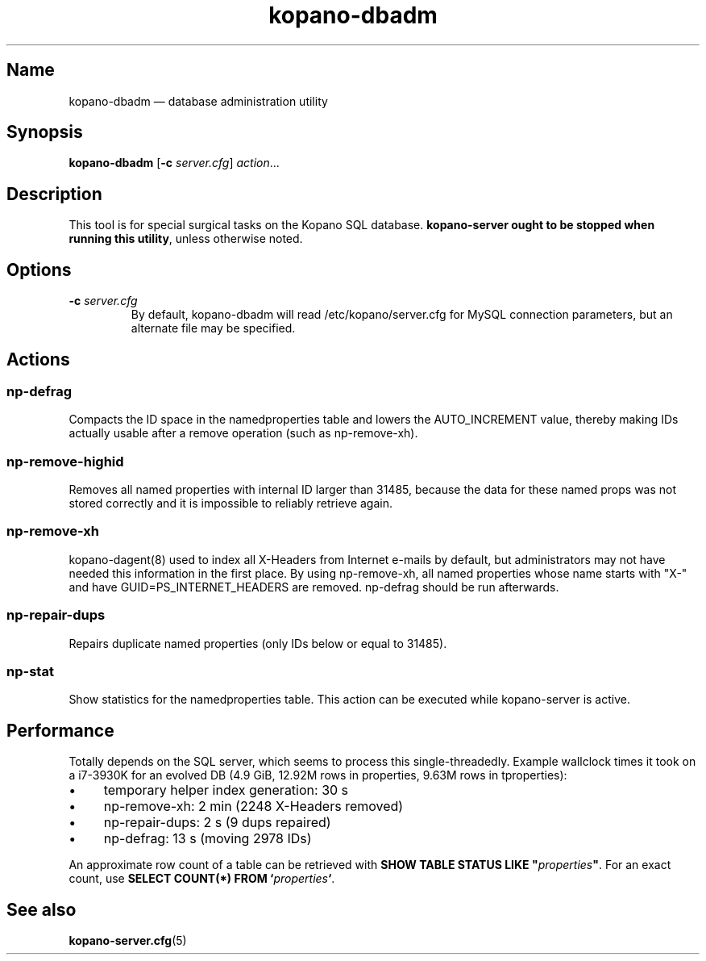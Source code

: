 .TH kopano\-dbadm 8 "2018-04-11" "Kopano 8" "Kopano Groupware Core reference"
.SH Name
kopano\-dbadm \(em database administration utility
.SH Synopsis
\fBkopano\-dbadm\fP [\fB\-c\fP \fIserver.cfg\fP] \fIaction\fP...
.SH Description
.PP
This tool is for special surgical tasks on the Kopano SQL database.
\fBkopano\-server ought to be stopped when running this utility\fP, unless
otherwise noted.
.SH Options
.TP
\fB\-c\fP \fIserver.cfg\fP
By default, kopano\-dbadm will read /etc/kopano/server.cfg for MySQL
connection parameters, but an alternate file may be specified.
.SH Actions
.SS np\-defrag
Compacts the ID space in the namedproperties table and lowers the
AUTO_INCREMENT value, thereby making IDs actually usable after a remove
operation (such as np\-remove\-xh).
.SS np\-remove\-highid
Removes all named properties with internal ID larger than 31485, because the
data for these named props was not stored correctly and it is impossible to
reliably retrieve again.
.SS np\-remove\-xh
kopano\-dagent(8) used to index all X-Headers from Internet e-mails by default,
but administrators may not have needed this information in the first place. By
using np\-remove\-xh, all named properties whose name starts with "X\-" and
have GUID=PS_INTERNET_HEADERS are removed. np\-defrag should be run afterwards.
.SS np\-repair\-dups
Repairs duplicate named properties (only IDs below or equal to 31485).
.SS np\-stat
Show statistics for the namedproperties table. This action can be executed
while kopano\-server is active.
.SH Performance
.PP
Totally depends on the SQL server, which seems to process this
single-threadedly. Example wallclock times it took on a i7-3930K for an evolved
DB (4.9 GiB, 12.92M rows in properties, 9.63M rows in tproperties):
.IP \(bu 4
temporary helper index generation: 30 s
.IP \(bu 4
np\-remove\-xh: 2 min (2248 X-Headers removed)
.IP \(bu 4
np\-repair\-dups: 2 s (9 dups repaired)
.IP \(bu 4
np\-defrag: 13 s (moving 2978 IDs)
.PP
An approximate row count of a table can be retrieved with \fBSHOW TABLE STATUS
LIKE "\fP\fIproperties\fP\fB"\fP. For an exact count, use \fBSELECT COUNT(*)
FROM `\fP\fIproperties\fP\fB`\fP.
.SH See also
.PP
\fBkopano\-server.cfg\fP(5)
